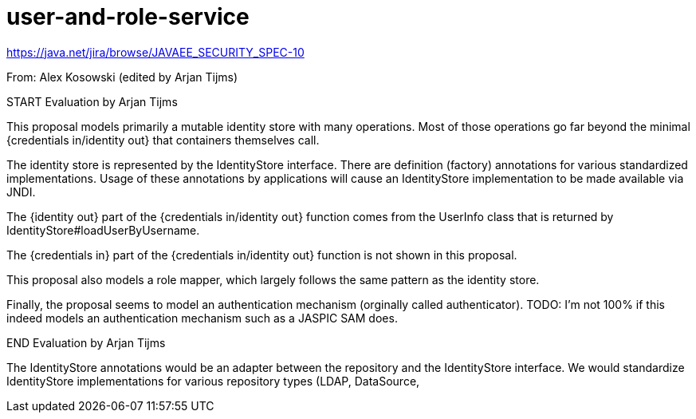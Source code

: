 # user-and-role-service

https://java.net/jira/browse/JAVAEE_SECURITY_SPEC-10

From: Alex Kosowski (edited by Arjan Tijms)

START Evaluation by Arjan Tijms

This proposal models primarily a mutable identity store with many operations. Most of those operations go far beyond the minimal {credentials in/identity out} that containers themselves call.

The identity store is represented by the IdentityStore interface. There are definition (factory) annotations for various standardized implementations. Usage of these annotations by
applications will cause an IdentityStore implementation to be made available via JNDI.

The {identity out} part of the {credentials in/identity out} function comes from the UserInfo class that is returned by IdentityStore#loadUserByUsername.

The {credentials in} part of the {credentials in/identity out} function is not shown in this proposal.

This proposal also models a role mapper, which largely follows the same pattern as the identity store.

Finally, the proposal seems to model an authentication mechanism (orginally called authenticator). TODO: I'm not 100% if this indeed models an authentication mechanism such as a JASPIC SAM
does.


END Evaluation by Arjan Tijms


The IdentityStore annotations would be an adapter between the repository and the IdentityStore interface. We would standardize IdentityStore implementations for various repository types (LDAP, DataSource,